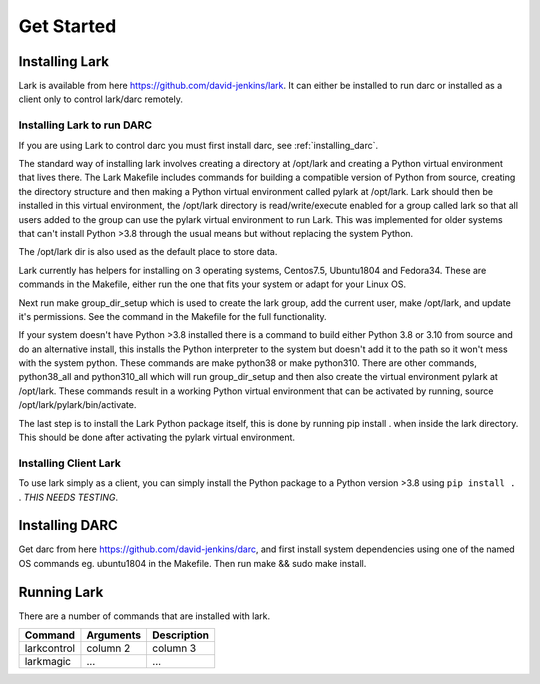 Get Started
============

Installing Lark
------------------

Lark is available from here https://github.com/david-jenkins/lark. It can either be installed to run darc or installed as a client only to control lark/darc remotely. 

Installing Lark to run DARC
^^^^^^^^^^^^^^^^^^^^^^^^^^^^^
If you are using Lark to control darc you must first install darc, see :ref:`installing_darc`.

The standard way of installing lark involves creating a directory at /opt/lark and creating a Python virtual environment that lives there. The Lark Makefile includes commands for building a compatible version of Python from source, creating the directory structure and then making a Python virtual environment called pylark at /opt/lark. Lark should then be installed in this virtual environment, the /opt/lark directory is read/write/execute enabled for a group called lark so that all users added to the group can use the pylark virtual environment to run Lark. This was implemented for older systems that can't install Python >3.8 through the usual means but without replacing the system Python.

The /opt/lark dir is also used as the default place to store data.

Lark currently has helpers for installing on 3 operating systems, Centos7.5, Ubuntu1804 and Fedora34. These are commands in the Makefile, either run the one that fits your system or adapt for your Linux OS.

Next run make group_dir_setup which is used to create the lark group, add the current user, make /opt/lark, and update it's permissions. See the command in the Makefile for the full functionality.

If your system doesn't have Python >3.8 installed there is a command to build either Python 3.8 or 3.10 from source and do an alternative install, this installs the Python interpreter to the system but doesn't add it to the path so it won't mess with the system python. These commands are make python38 or make python310. There are other commands, python38_all and python310_all which will run group_dir_setup and then also create the virtual environment pylark at /opt/lark. These commands result in a working Python virtual environment that can be activated by running, source /opt/lark/pylark/bin/activate.

The last step is to install the Lark Python package itself, this is done by running pip install . when inside the lark directory. This should be done after activating the pylark virtual environment.

Installing Client Lark
^^^^^^^^^^^^^^^^^^^^^^^^^^^^^
To use lark simply as a client, you can simply install the Python package to a Python version >3.8 using ``pip install .`` . *THIS NEEDS TESTING*.

.. _installing_darc:
Installing DARC
----------------

Get darc from here https://github.com/david-jenkins/darc, and first install system dependencies using one of the named OS commands eg. ubuntu1804 in the Makefile.
Then run make && sudo make install.

Running Lark
------------

There are a number of commands that are installed with lark.

+------------------------+-------------+------------+
| Command                | Arguments   | Description|
+========================+=============+============+
| larkcontrol            | column 2    | column 3   |
+------------------------+-------------+------------+
| larkmagic              | ...         | ...        |
+------------------------+-------------+------------+



